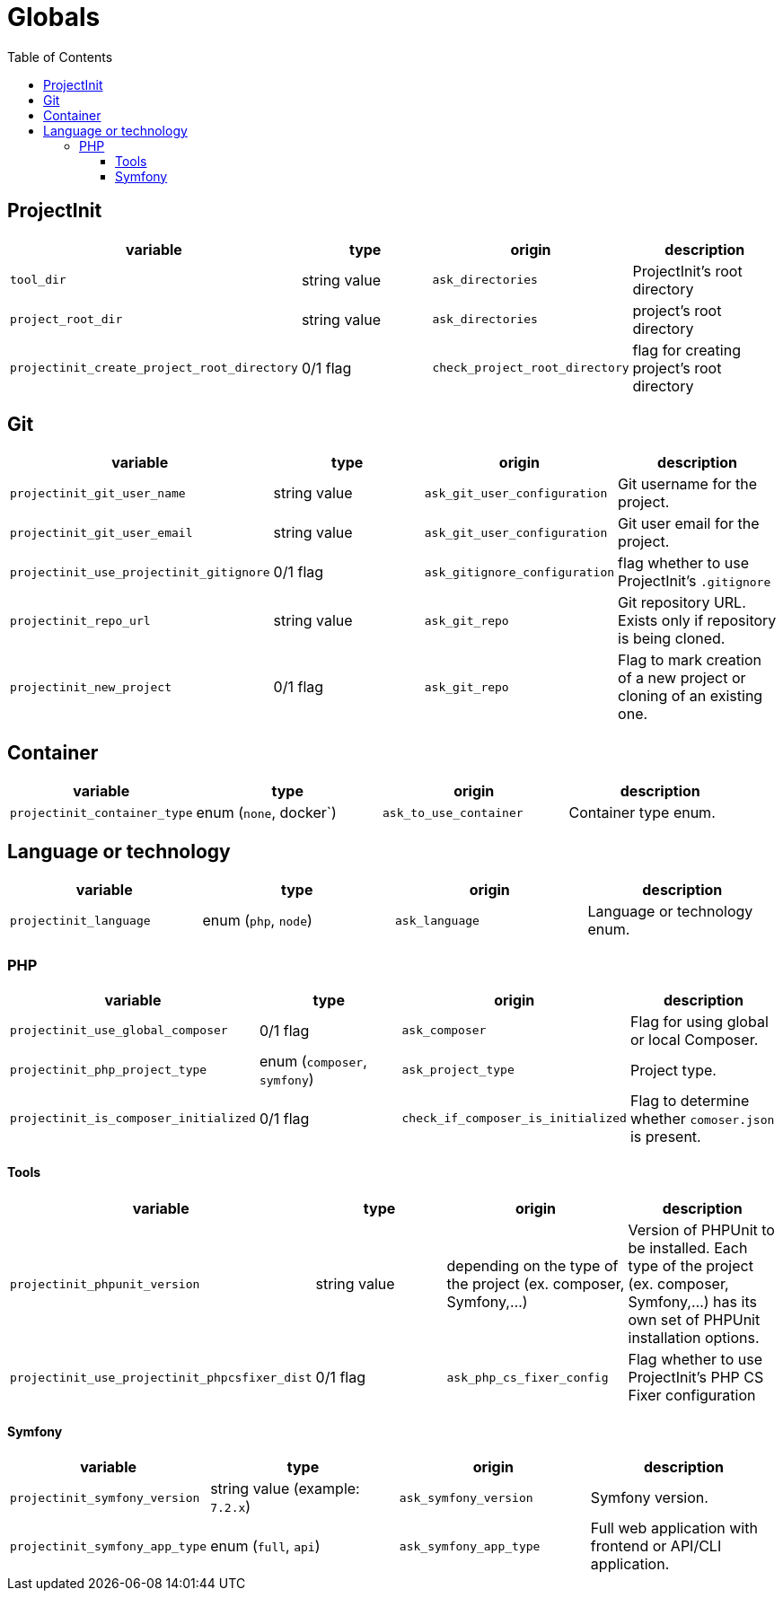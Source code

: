 = Globals
:toc:
:toclevels: 5

== ProjectInit


|===
|variable |type |origin |description

|`tool_dir`
|string value
|`ask_directories`
|ProjectInit's root directory

|`project_root_dir`
|string value
|`ask_directories`
|project's root directory

|`projectinit_create_project_root_directory`
|0/1 flag
|`check_project_root_directory`
|flag for creating project's root directory
|===

== Git

|===
|variable |type |origin |description

|`projectinit_git_user_name`
|string value
|`ask_git_user_configuration`
|Git username for the project.

|`projectinit_git_user_email`
|string value
|`ask_git_user_configuration`
|Git user email for the project.

|`projectinit_use_projectinit_gitignore`
|0/1 flag
|`ask_gitignore_configuration`
|flag whether to use ProjectInit's `.gitignore`

|`projectinit_repo_url`
|string value
|`ask_git_repo`
|Git repository URL. Exists only if repository is being cloned.

|`projectinit_new_project`
|0/1 flag
|`ask_git_repo`
|Flag to mark creation of a new project or cloning of an existing one.
|===

== Container

|===
|variable |type |origin |description

|`projectinit_container_type`
|enum (`none`, docker`)
|`ask_to_use_container`
|Container type enum.
|===

== Language or technology

|===
|variable |type |origin |description

|`projectinit_language`
|enum (`php`, `node`)
|`ask_language`
|Language or technology enum.
|===

=== PHP

|===
|variable |type |origin |description

|`projectinit_use_global_composer`
|0/1 flag
|`ask_composer`
|Flag for using global or local Composer.

|`projectinit_php_project_type`
|enum (`composer`, `symfony`)
|`ask_project_type`
|Project type.

|`projectinit_is_composer_initialized`
|0/1 flag
|`check_if_composer_is_initialized`
|Flag to determine whether `comoser.json` is present.

|===

==== Tools

|===
|variable |type |origin |description

|`projectinit_phpunit_version`
|string value
|depending on the type of the project (ex. composer, Symfony,...)
|Version of PHPUnit to be installed. Each type of the project (ex. composer, Symfony,...) has its own set of PHPUnit installation options.

|`projectinit_use_projectinit_phpcsfixer_dist`
|0/1 flag
|`ask_php_cs_fixer_config`
|Flag whether to use ProjectInit's PHP CS Fixer configuration

|===
==== Symfony

|===
|variable |type |origin |description

|`projectinit_symfony_version`
|string value (example: `7.2.x`)
|`ask_symfony_version`
|Symfony version.

|`projectinit_symfony_app_type`
|enum (`full`, `api`)
|`ask_symfony_app_type`
|Full web application with frontend or API/CLI application.
|===
